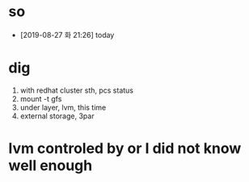 * so

- [2019-08-27 화 21:26] today

* dig

1. with redhat cluster sth, pcs status
2. mount -t gfs
3. under layer, lvm, this time
4. external storage, 3par

* lvm controled by or I did not know well enough
